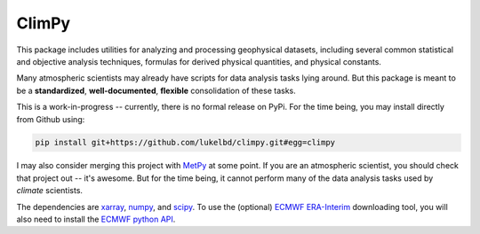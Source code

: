 .. Docstrings formatted according to:
   numpy guide:      https://numpydoc.readthedocs.io/en/latest/format.html
   matplotlib guide: https://matplotlib.org/devel/documenting_mpl.html
.. Sphinx is used following this guide (less traditional approach):
   https://daler.github.io/sphinxdoc-test/includeme.html

ClimPy
======

|build-status| |coverage| |docs| |license| |pr-welcome|

This package includes utilities for analyzing and processing geophysical
datasets, including several common statistical and
objective analysis techniques, formulas for derived physical quantities,
and physical constants.

Many atmospheric scientists may already have scripts for data analysis tasks lying around. But this package is meant to be a **standardized**, **well-documented**, **flexible** consolidation of these tasks.

This is a work-in-progress -- currently, there is no formal release
on PyPi. For the time being, you may install directly from Github using:

.. code-block:: bash

   pip install git+https://github.com/lukelbd/climpy.git#egg=climpy

I may also consider merging this project with `MetPy <https://unidata.github.io/MetPy/latest/index.html>`_ at some point. If you are an atmospheric scientist, you should check that project out -- it's awesome. But for the time being, it cannot perform many of the data analysis tasks used by *climate* scientists.

The dependencies are `xarray <http://xarray.pydata.org/en/stable/>`_, `numpy <http://www.numpy.org/>`_, and `scipy <https://www.scipy.org/>`_.
To use the (optional) `ECMWF <https://www.ecmwf.int/>`_ `ERA-Interim <https://apps.ecmwf.int/datasets/data/interim-full-daily/levtype=sfc/>`_ downloading tool, you will also need to install the `ECMWF python API <https://confluence.ecmwf.int/display/WEBAPI/Access+ECMWF+Public+Datasets>`_.

.. |build-status| image:: https://img.shields.io/travis/lukelbd/climpy.svg?style=flat
    :alt: build status
    :target: https://travis-ci.org/lukelbd/climpy

.. |coverage| image:: https://codecov.io/gh/lukelbd/climpy.org/branch/master/graph/badge.svg
    :alt: coverage
    :target: https://codecov.io/gh/lukelbd/climpy.org

.. |license| image:: https://img.shields.io/github/license/lukelbd/climpy.svg
   :alt: license
   :target: LICENSE.txt

.. |docs| image:: https://readthedocs.org/projects/climpy/badge/?version=latest
    :alt: docs
    :target: https://climpy.readthedocs.io/en/latest/?badge=latest

.. |pr-welcome| image:: https://img.shields.io/badge/PR-Welcome-%23FF8300.svg?
   :alt: PR welcome
   :target: https://git-scm.com/book/en/v2/GitHub-Contributing-to-a-Project

..
.. |quality| image:: https://api.codacy.com/project/badge/Grade/931d7467c69c40fbb1e97a11d092f9cd
   :alt: quality
   :target: https://www.codacy.com/app/lukelbd/proplot?utm_source=github.com&amp;utm_medium=referral&amp;utm_content=lukelbd/proplot&amp;utm_campaign=Badge_Grade

